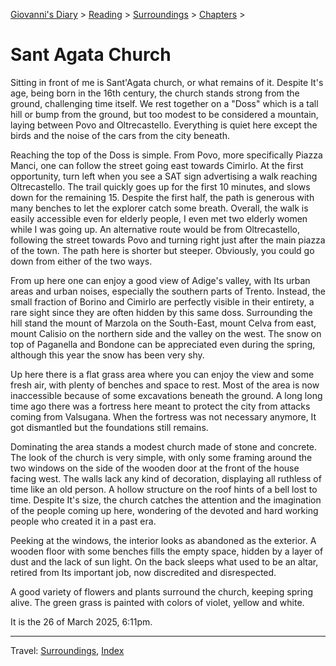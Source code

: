 #+startup: content indent

[[file:../../index.org][Giovanni's Diary]] > [[file:../reading.org][Reading]] > [[file:surroundings.org][Surroundings]] > [[file:chapters.org][Chapters]] >

* Sant Agata Church
:PROPERTIES:
:RSS: true
:DATE: 26 Mar 2025 00:00 GMT
:CATEGORY: Surroundings
:AUTHOR: Giovanni Santini
:LINK: https://giovanni-diary.netlify.app/reading/surroundings/sant-agata-church.html
:END:
#+INDEX: Giovanni's Diary!Reading!Surroundings!Sant Agata Church

Sitting in front of me is Sant'Agata church, or what remains of it.
Despite It's age, being born in the 16th century, the church stands
strong from the ground, challenging time itself.  We rest together
on a "Doss" which is a tall hill or bump from the ground, but too
modest to be considered a mountain, laying between Povo and
Oltrecastello. Everything is quiet here except the birds and the
noise of the cars from the city beneath.

Reaching the top of the Doss is simple. From Povo, more specifically
Piazza Manci, one can follow the street going east towards Cimirlo.
At the first opportunity, turn left when you see a SAT sign advertising
a walk reaching Oltrecastello. The trail quickly goes up for the first
10 minutes, and slows down for the remaining 15. Despite the first
half, the path is generous with many benches to let the explorer
catch some breath. Overall, the walk is easily accessible even for
elderly people, I even met two elderly women while I was going up.
An alternative route would be from Oltrecastello, following the
street towards Povo and turning right just after the main piazza
of the town. The path here is shorter but steeper. Obviously, you
could go down from either of the two ways.

#+CAPTION: Map of the path
#+NAME:   fig:sant-agata-map
#+ATTR_ORG: :align center
#+ATTR_HTML: :align center
#+ATTR_HTML: :width 600px
#+ATTR_ORG: :width 600px
[[./images/sant-agata-map.jpeg]]


From up here one can enjoy a good view of Adige's valley, with Its
urban areas and urban noises, especially the southern parts of Trento.
Instead, the small fraction of Borino and Cimirlo are perfectly
visible in their entirety, a rare sight since they are often hidden by
this same doss. Surrounding the hill stand the mount of Marzola on the
South-East, mount Celva from east, mount Calisio on the northern side
and the valley on the west. The snow on top of Paganella and Bondone
can be appreciated even during the spring, although this year the snow
has been very shy.


#+CAPTION: View of the valley from the top
#+NAME:   fig:sant-agata-landscape-valley
#+ATTR_ORG: :align center
#+ATTR_HTML: :align center
#+ATTR_HTML: :width 600px
#+ATTR_ORG: :width 600px
[[./images/sant-agata-landscape.jpeg]]

Up here there is a flat grass area where you can enjoy the view and
some fresh air, with plenty of benches and space to rest. Most of
the area is now inaccessible because of some excavations beneath the
ground. A long long time ago there was a fortress here meant to
protect the city from attacks coming from Valsugana. When the
fortress was not necessary anymore, It got dismantled but the
foundations still remains.

#+CAPTION: Archaeological site
#+NAME:   fig:sant-agata-site
#+ATTR_ORG: :align center
#+ATTR_HTML: :align center
#+ATTR_HTML: :width 600px
#+ATTR_ORG: :width 600px
[[./images/sant-agata-site.jpeg]]

Dominating the area stands a modest church made of stone and
concrete. The look of the church is very simple, with only some
framing around the two windows on the side of the wooden door at the
front of the house facing west. The walls lack any kind of decoration,
displaying all ruthless of time like an old person. A hollow structure
on the roof hints of a bell lost to time. Despite It's size, the
church catches the attention and the imagination of the people coming
up here, wondering of the devoted and hard working people who created
it in a past era.

#+CAPTION: The church view from west
#+NAME:   fig:sant-agata-site
#+ATTR_ORG: :align center
#+ATTR_HTML: :align center
#+ATTR_HTML: :width 600px
#+ATTR_ORG: :width 600px
[[./images/sant-agata-church.jpeg]]

Peeking at the windows, the interior looks as abandoned as the
exterior. A wooden floor with some benches fills the empty space,
hidden by a layer of dust and the lack of sun light. On the back
sleeps what used to be an altar, retired from Its important job,
now discredited and disrespected.

#+CAPTION: Peeking at the window
#+NAME:   fig:sant-agata-inside
#+ATTR_ORG: :align center
#+ATTR_HTML: :align center
#+ATTR_HTML: :width 600px
#+ATTR_ORG: :width 600px
[[./images/sant-agata-inside.jpeg]]

A good variety of flowers and plants surround the church, keeping
spring alive. The green grass is painted with colors of violet, yellow
and white.

#+CAPTION: Some bright flowers
#+NAME:   fig:sant-agata-flowers
#+ATTR_ORG: :align center
#+ATTR_HTML: :align center
#+ATTR_HTML: :width 600px
#+ATTR_ORG: :width 600px
[[./images/sant-agata-flowers.jpeg]]

It is the 26 of March 2025, 6:11pm.

#+CAPTION: The church from the back
#+NAME:   fig:sant-agata-church-far
#+ATTR_ORG: :align center
#+ATTR_HTML: :align center
#+ATTR_HTML: :width 600px
#+ATTR_ORG: :width 600px
[[./images/sant-agata-church-far.jpeg]]

-----

Travel: [[file:surroundings.org][Surroundings]], [[file:../../theindex.org][Index]]

